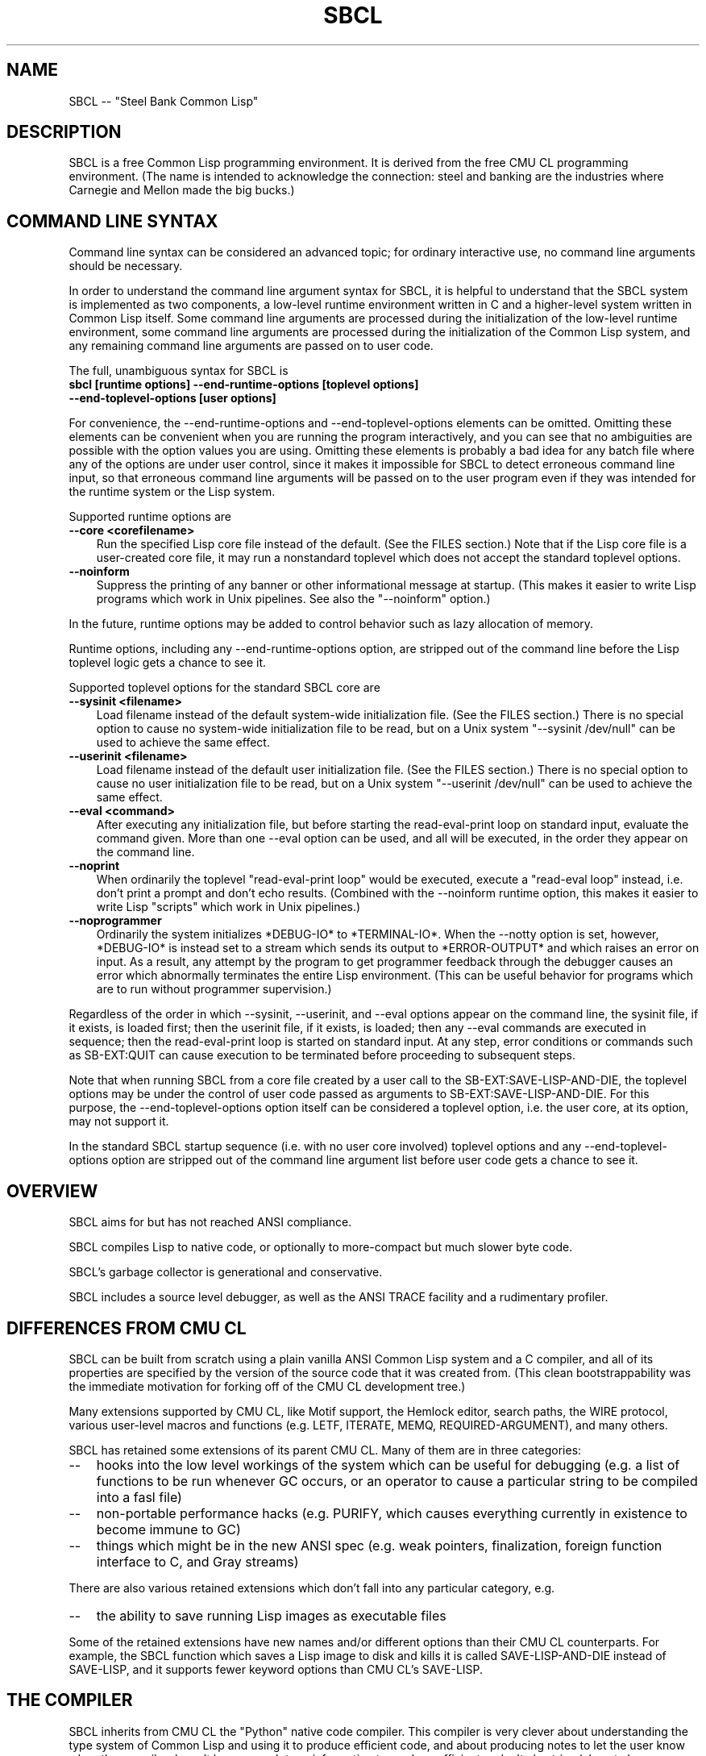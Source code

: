 .\" -*- Mode: Text -*-
.\"
.\" man page introduction to SBCL
.\"
.\" SBCL, including this man page, is derived from CMU Common Lisp, of
.\" which it was said (ca. 1991)
.\"   **********************************************************************
.\"   This code was written as part of the CMU Common Lisp project at
.\"   Carnegie Mellon University, and has been placed in the public domain.
.\"   If you want to use this code or any part of CMU Common Lisp, please
.\"   contact Scott Fahlman or slisp-group@cs.cmu.edu.
.\"   **********************************************************************
.\"
.\" $Header$
.\" FIXME: The date below should be $Date$.
.TH SBCL 1 "$Date$"
.AT 3
.SH NAME
SBCL -- "Steel Bank Common Lisp"

.SH DESCRIPTION

SBCL is a free Common Lisp programming environment. It is derived from
the free CMU CL programming environment. (The name is intended to
acknowledge the connection: steel and banking are the industries where
Carnegie and Mellon made the big bucks.)

.SH COMMAND LINE SYNTAX

Command line syntax can be considered an advanced topic; for ordinary
interactive use, no command line arguments should be necessary.

In order to understand the command line argument syntax for SBCL, it
is helpful to understand that the SBCL system is implemented as two
components, a low-level runtime environment written in C and a
higher-level system written in Common Lisp itself. Some command line
arguments are processed during the initialization of the low-level
runtime environment, some command line arguments are processed during
the initialization of the Common Lisp system, and any remaining
command line arguments are passed on to user code.

The full, unambiguous syntax for SBCL is
.TP 3
.B sbcl [runtime options] --end-runtime-options [toplevel options] --end-toplevel-options [user options]
.PP

For convenience, the --end-runtime-options and --end-toplevel-options
elements can be omitted. Omitting these elements can be convenient
when you are running the program interactively, and you can see that
no ambiguities are possible with the option values you are using.
Omitting these elements is probably a bad idea for any batch file
where any of the options are under user control, since it makes it
impossible for SBCL to detect erroneous command line input, so that
erroneous command line arguments will be passed on to the user program
even if they was intended for the runtime system or the Lisp system.

Supported runtime options are
.TP 3
.B --core <corefilename>
Run the specified Lisp core file instead of the default. (See the FILES
section.) Note that if the Lisp core file is a user-created core file, it may
run a nonstandard toplevel which does not accept the standard toplevel options.
.TP 3
.B --noinform
Suppress the printing of any banner or other informational message at
startup. (This makes it easier to write Lisp programs which work in
Unix pipelines. See also the "--noinform" option.)
.PP

In the future, runtime options may be added to control behavior such
as lazy allocation of memory.

Runtime options, including any --end-runtime-options option,
are stripped out of the command line before the
Lisp toplevel logic gets a chance to see it.

Supported toplevel options for the standard SBCL core are
.TP 3
.B --sysinit <filename>
Load filename instead of the default system-wide
initialization file. (See the FILES section.)
There is no special option to cause
no system-wide initialization file to be read, but on a Unix
system "--sysinit /dev/null" can be used to achieve the same effect.
.TP 3
.B --userinit <filename>
Load filename instead of the default user
initialization file. (See the FILES section.)
There is no special option to cause
no user initialization file to be read, but on a Unix
system "--userinit /dev/null" can be used to achieve the same effect.
.TP 3
.B --eval <command>
After executing any initialization file, but before starting the
read-eval-print loop on standard input,
evaluate the command given. More than
one --eval option can be used, and all will be executed,
in the order they appear on the command line.
.TP 3
.B --noprint
When ordinarily the toplevel "read-eval-print loop" would be
executed, execute a "read-eval loop" instead, i.e. don't print
a prompt and don't echo results. (Combined with the --noinform
runtime option, this makes it easier to write Lisp
"scripts" which work in Unix pipelines.)
.TP 3
.B --noprogrammer
Ordinarily the system initializes *DEBUG-IO* to *TERMINAL-IO*.
When the --notty option is set, however, *DEBUG-IO* is instead
set to a stream which sends its output to *ERROR-OUTPUT* and
which raises an error on input. As a result, any attempt by the
program to get programmer feedback through the debugger
causes an error which abnormally terminates the entire
Lisp environment. (This can be useful behavior for programs
which are to run without programmer supervision.)
.PP

Regardless of the order in which --sysinit, --userinit, and --eval
options appear on the command line, the sysinit file, if it exists, is
loaded first; then the userinit file, if it exists, is loaded; then
any --eval commands are executed in sequence; then the read-eval-print
loop is started on standard input. At any step, error conditions or
commands such as SB-EXT:QUIT can cause execution to be terminated
before proceeding to subsequent steps.

Note that when running SBCL from a core file created by a user call to
the SB-EXT:SAVE-LISP-AND-DIE, the toplevel options may be under the
control of user code passed as arguments to SB-EXT:SAVE-LISP-AND-DIE.
For this purpose, the --end-toplevel-options option itself can be
considered a toplevel option, i.e. the user core, at its option, may
not support it.

In the standard SBCL startup sequence (i.e. with no user core
involved) toplevel options and any --end-toplevel-options option are
stripped out of the command line argument list before user code gets a
chance to see it.

.SH OVERVIEW

SBCL aims for but has not reached ANSI compliance.

SBCL compiles Lisp to native code, or optionally to more-compact but
much slower byte code.

SBCL's garbage collector is generational and conservative.

SBCL includes a source level debugger, as well as the ANSI TRACE
facility and a rudimentary profiler.

.SH DIFFERENCES FROM CMU CL

SBCL can be built from scratch using a plain vanilla ANSI Common Lisp
system and a C compiler, and all of its properties are specified by
the version of the source code that it was created from. (This clean
bootstrappability was the immediate motivation for forking off of the
CMU CL development tree.)

Many extensions supported by CMU CL, like Motif support,
the Hemlock editor, search paths, the WIRE protocol, various
user-level macros and functions (e.g. LETF, ITERATE, MEMQ,
REQUIRED-ARGUMENT), and many others.

SBCL has retained some extensions of its parent CMU CL. Many
of them are in three categories:
.TP 3
\--
hooks into the low level workings of the system which can be useful
for debugging (e.g. a list of functions to be run whenever GC occurs,
or an operator to cause a particular string to be compiled into a fasl
file)
.TP 3
\--
non-portable performance hacks (e.g. PURIFY, which causes
everything currently in existence to become immune to GC)
.TP 3
\--
things which might be in the new ANSI spec (e.g. weak pointers,
finalization, foreign function interface to C, and Gray streams)
.PP

There are also various retained extensions which don't fall into
any particular category, e.g.
.TP 3
\--
the ability to save running Lisp images as executable files
.PP

Some of the retained extensions have new names and/or different
options than their CMU CL counterparts. For example, the SBCL function
which saves a Lisp image to disk and kills it is called
SAVE-LISP-AND-DIE instead of SAVE-LISP, and it supports fewer keyword
options than CMU CL's SAVE-LISP.

.SH THE COMPILER

SBCL inherits from CMU CL the "Python" native code compiler. This
compiler is very clever about understanding the type system of Common
Lisp and using it to produce efficient code, and about producing notes
to let the user know when the compiler doesn't have enough type
information to produce efficient code. It also tries (almost always
successfully) to follow the unusual but very useful principle that
type declarations should be checked at runtime unless the user
explicitly tells the system that speed is more important than safety.

The CMU CL version of this compiler reportedly produces pretty good
code for modern machines which have lots of registers, but its code
for the X86 is marred by a lot of extra loads and stores to
stack-based temporary variables. Because of this, and because of the
extra levels of indirection in Common Lisp relative to C, we find a
typical performance decrease by a factor of perhaps 2 to 5 for small
programs coded in SBCL instead of GCC.

For more information about the compiler, see the user manual.

.SH DOCUMENTATION

Currently, the documentation for the system is
.TP 3
\--
the user manual
.TP 3
\--
this man page
.TP 3
\--
doc strings and online help built into the SBCL executable
.PP

.SH SYSTEM REQUIREMENTS

Unlike its distinguished ancestor CMU CL, SBCL is currently only
supported on X86. Linux and FreeBSD are currently available. It would
probably be straightforward to port the CMU CL support for Alpha or
SPARC as well, or to OpenBSD or NetBSD, but at the time of this
writing no such efforts are underway.

As of version 0.6.3, SBCL requires on the order of 16Mb to run. In
some future version, this number could shrink significantly, since
large parts of the system are far from execution bottlenecks and could
reasonably be stored in compact byte compiled form. (CMU CL does this
routinely; the only reason SBCL doesn't currently do this is a
combination of bootstrapping technicalities and inertia.)

.SH ENVIRONMENT

.TP 10n
.BR SBCL_HOME
If this variable is set, it overrides the default directories for
files like "sbclrc" and "sbcl.core", so that instead of being searched
for in e.g. /etc/, /usr/local/etc/, /usr/lib/, and /usr/local/lib/, they
are searched for only in the directory named by SBCL_HOME. This is
intended to support users who wish to use their own version of SBCL
instead of the version which is currently installed as the system
default.
.PP

.SH FILES

/usr/lib/sbcl.core and /usr/local/lib/sbcl.core are the standard
locations for the standard SBCL core, unless overridden by the SBCL_HOME
variable.

/etc/sbclrc and /usr/local/etc/sbclrc are the standard locations for
system-wide SBCL initialization files, unless overridden by the
SBCL_HOME variable.

$HOME/.sbclrc is the standard location for a user's SBCL
initialization file.

.SH BUGS

Too numerous to list, alas. This section attempts to list the most
serious known bugs, and a reasonably representative sampling of
others. For more information on bugs, see the BUGS file in the
distribution.

It is possible to get in deep trouble by exhausting
memory. To plagiarize a sadly apt description of a language not
renowned for the production of bulletproof software, "[The current
SBCL implementation of] Common Lisp makes it harder for you to shoot
yourself in the foot, but when you do, the entire universe explodes."
.TP 3
\--
The system doesn't deal well with stack overflow.
.TP 3
\--
The SBCL system overcommits memory at startup. On typical Unix-alikes
like Linux and *BSD, this can cause other processes to be killed
randomly (!) if the SBCL system turns out to use more virtual memory
than the system has available for it.
.PP

The facility for dumping a running Lisp image to disk gets confused
when run without the PURIFY option, and creates an unnecessarily large
core file (apparently representing memory usage up to the previous
high-water mark). Moreover, when the file is loaded, it confuses the
GC, so that thereafter memory usage can never be reduced below that
level.

By default, the compiler is overaggressive about static typing,
assuming that a function's return type never changes. Thus compiling
and loading a file containing
(DEFUN FOO (X) NIL)
(DEFUN BAR (X) (IF (FOO X) 1 2))
(DEFUN FOO (X) (PLUSP X))
then running (FOO 1) gives 2 (because the compiler "knew"
that FOO's return type is NULL).

The compiler's handling of function return values unnecessarily
violates the "declarations are assertions" principle that it otherwise
adheres to. Using PROCLAIM or DECLAIM to specify the return type of a
function causes the compiler to believe you without checking. Thus
compiling a file containing
(DECLAIM (FTYPE (FUNCTION (T) NULL) SOMETIMES))
(DEFUN SOMETIMES (X) (ODDP X))
(DEFUN FOO (X) (IF (SOMETIMES X) 'THIS-TIME 'NOT-THIS-TIME))
then running (FOO 1) gives NOT-THIS-TIME, because the
never compiled code to check the declaration.

The TRACE facility can't be used on some kinds of functions.

The profiler is flaky, e.g. sometimes it fails by throwing a
signal instead of giving you a result.

SYMBOL-FUNCTION is much slower than you'd expect, being implemented
not as a slot access but as a search through the compiler/kernel
"globaldb" database.

CLOS (based on the PCL reference implementation) is quite slow.

There are many nagging pre-ANSIisms, e.g.
.TP 3
\--
CLOS (based on the PCL reference implementation) is incompletely
integrated into the system, so that e.g. SB-PCL::FIND-CLASS is a
different function than CL::FIND-CLASS. (This is less of a problem in
practice than the speed, but it's still distasteful.)
.TP 3
--
The ANSI-recommended idiom for creating a function which is only
sometimes expanded inline,
(DECLAIM (INLINE F))
(DEFUN F ...)
(DECLAIM (NOTINLINE F)),
doesn't do what you'd expect. (Instead, you have to declare the
function as SB-EXT:MAYBE-INLINE to get the desired effect.)
.TP 3
\--
The DYNAMIC-EXTENT declaration is not implemented, and is simply
ignored. (This is allowed by the ANSI spec, but can have a large
efficiency cost in some kinds of code.)
.TP 3
--
Compiling DEFSTRUCT in strange places (e.g. inside a DEFUN) doesn't
do anything like what it should.
.TP 3
\--
The symbol * is the name of a type similar to T. (It's used as part
of the implementation of compound types like (ARRAY * 1).)
.PP

.SH SUPPORT

Please send bug reports or other information to
<william.newman@airmail.net>.

.SH DISTRIBUTION

SBCL is a free implementation of Common Lisp derived from CMU CL. Both
sources and executables are freely available; this software is "as
is", and has no warranty of any kind. CMU and the authors assume no
responsibility for the consequences of any use of this software. See
the CREDITS file in the distribution for more information about
history, contributors and permissions.

